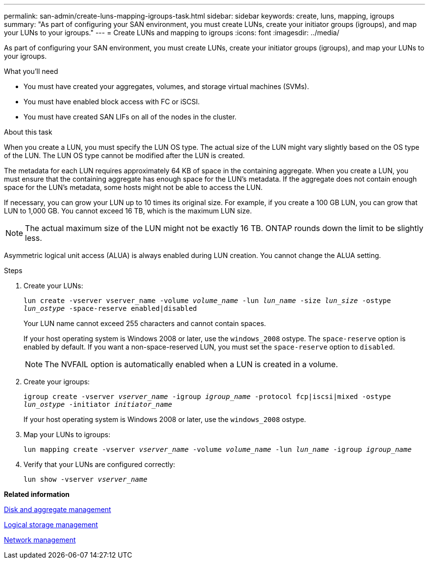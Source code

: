 ---
permalink: san-admin/create-luns-mapping-igroups-task.html
sidebar: sidebar
keywords: create, luns, mapping, igroups
summary: "As part of configuring your SAN environment, you must create LUNs, create your initiator groups (igroups), and map your LUNs to your igroups."
---
= Create LUNs and mapping to igroups
:icons: font
:imagesdir: ../media/

[.lead]
As part of configuring your SAN environment, you must create LUNs, create your initiator groups (igroups), and map your LUNs to your igroups.

.What you'll need

* You must have created your aggregates, volumes, and storage virtual machines (SVMs).
* You must have enabled block access with FC or iSCSI.
* You must have created SAN LIFs on all of the nodes in the cluster.

.About this task

When you create a LUN, you must specify the LUN OS type. The actual size of the LUN might vary slightly based on the OS type of the LUN. The LUN OS type cannot be modified after the LUN is created.

The metadata for each LUN requires approximately 64 KB of space in the containing aggregate. When you create a LUN, you must ensure that the containing aggregate has enough space for the LUN's metadata. If the aggregate does not contain enough space for the LUN's metadata, some hosts might not be able to access the LUN.

If necessary, you can grow your LUN up to 10 times its original size. For example, if you create a 100 GB LUN, you can grow that LUN to 1,000 GB. You cannot exceed 16 TB, which is the maximum LUN size.

[NOTE]
====
The actual maximum size of the LUN might not be exactly 16 TB. ONTAP rounds down the limit to be slightly less.
====

Asymmetric logical unit access (ALUA) is always enabled during LUN creation. You cannot change the ALUA setting.

.Steps

. Create your LUNs:
+
`lun create -vserver vserver_name -volume _volume_name_ -lun _lun_name_ -size _lun_size_ -ostype _lun_ostype_ -space-reserve enabled|disabled`
+
Your LUN name cannot exceed 255 characters and cannot contain spaces.
+
If your host operating system is Windows 2008 or later, use the `windows_2008` ostype. The `space-reserve` option is enabled by default. If you want a non-space-reserved LUN, you must set the `space-reserve` option to `disabled`.
+
[NOTE]
====
The NVFAIL option is automatically enabled when a LUN is created in a volume.
====

. Create your igroups:
+
`igroup create -vserver _vserver_name_ -igroup _igroup_name_ -protocol fcp|iscsi|mixed -ostype _lun_ostype_ -initiator _initiator_name_`
+
If your host operating system is Windows 2008 or later, use the `windows_2008` ostype.

. Map your LUNs to igroups:
+
`lun mapping create -vserver _vserver_name_ -volume _volume_name_ -lun _lun_name_ -igroup _igroup_name_`
. Verify that your LUNs are configured correctly:
+
`lun show -vserver _vserver_name_`

*Related information*

link:../disks-aggregates/index.html[Disk and aggregate management]

link:../volumes/index.html[Logical storage management]

link:../networking/index.html[Network management]

